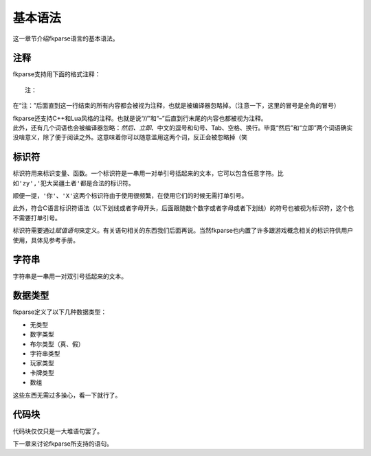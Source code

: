 基本语法
========

这一章节介绍fkparse语言的基本语法。

注释
----

fkparse支持用下面的格式注释：

::

    注：

在“注：”后面直到这一行结束的所有内容都会被视为注释，也就是被编译器忽略掉。（注意一下，这里的冒号是全角的冒号）

| fkparse还支持C++和Lua风格的注释。也就是说“//”和“–”后直到行末尾的内容也都被视为注释。
| 此外，还有几个词语也会被编译器忽略：\ *然后、立即*\ 、中文的逗号和句号、Tab、空格、换行。毕竟“然后”和“立即”两个词语确实没啥意义，除了便于阅读之外。这意味着你可以随意滥用这两个词，反正会被忽略掉（笑

标识符
------

标识符用来标识变量、函数。一个标识符是一串用一对单引号括起来的文本，它可以包含任意字符。比如\ ``'zy','犯大吴疆土者'``\ 都是合法的标识符。

顺便一提，\ ``'你'、'X'``\ 这两个标识符由于使用很频繁，在使用它们的时候无需打单引号。

此外，符合C语言标识符语法（以下划线或者字母开头，后面跟随数个数字或者字母或者下划线）的符号也被视为标识符，这个也不需要打单引号。

标识符需要通过\ *赋值语句*\ 来定义。有关语句相关的东西我们后面再说。当然fkparse也内置了许多跟游戏概念相关的标识符供用户使用，具体见参考手册。

字符串
------

字符串是一串用一对双引号括起来的文本。

数据类型
--------

fkparse定义了以下几种数据类型：

-  无类型

-  数字类型

-  布尔类型（真、假）

-  字符串类型

-  玩家类型

-  卡牌类型

-  数组

这些东西无需过多操心，看一下就行了。

代码块
------

代码块仅仅只是一大堆语句罢了。

下一章来讨论fkparse所支持的语句。

